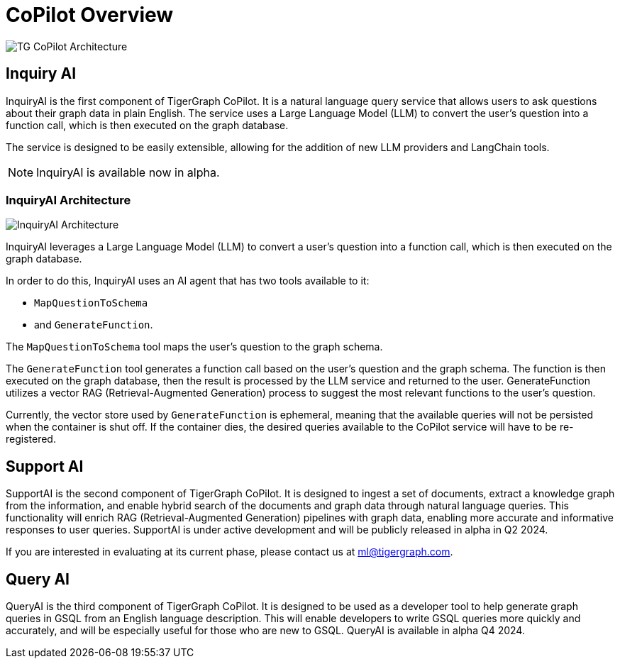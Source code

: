= CoPilot Overview


image:TG-CoPilot-Architecture.png[]

== Inquiry AI

InquiryAI is the first component of TigerGraph CoPilot.
It is a natural language query service that allows users to ask questions about their graph data in plain English.
The service uses a Large Language Model (LLM) to convert the user's question into a function call, which is then executed on the graph database.

The service is designed to be easily extensible, allowing for the addition of new LLM providers and LangChain tools.

[NOTE]
InquiryAI is available now in alpha.

=== InquiryAI Architecture

image:InquiryAI-Architecture.png[]

InquiryAI leverages a Large Language Model (LLM) to convert a user's question into a function call, which is then executed on the graph database.

In order to do this, InquiryAI uses an AI agent that has two tools available to it:

* `MapQuestionToSchema`
* and `GenerateFunction`.

The `MapQuestionToSchema` tool maps the user's question to the graph schema.

The `GenerateFunction` tool generates a function call based on the user's question and the graph schema.
The function is then executed on the graph database, then the result is processed by the LLM service and returned to the user.
GenerateFunction utilizes a vector RAG (Retrieval-Augmented Generation) process to suggest the most relevant functions to the user's question.

Currently, the vector store used by `GenerateFunction` is ephemeral, meaning that the available queries will not be persisted when the container is shut off.
If the container dies, the desired queries available to the CoPilot service will have to be re-registered.

////
=== InquiryAI Roadmap

InquiryAI is currently in alpha and is being actively developed.

.The roadmap for InquiryAI is as follows:

* February 2024: InquiryAI alpha is released, with support for OpenAI, GCP, and Azure hosted models.
The service is packaged as a Docker container and is available via GitHub.
To store the available queries and function calls, an ephemeral vector store (FAISS) is used.
This means the available queries will not be persisted when the container is shut off.
Support for LangChain and pyTigerGraph interaction with the CoPilot service is also available.

* March 2024: InquiryAI will support the ability to connect with AWS hosted LLMs.
LlamaIndex integration will begin.

* April 2024: InquiryAI will move into beta stage.
A persistent vector store will be implemented, allowing for the storage of available queries and function calls.

* May 2024 +: The InquiryAI will support continuous conversations, and the agent will be aware of previous questions and answers.
Integration with common open-source models such as Llama and Mistral will be performed.
InquiryAI will be available on TigerGraph Cloud by July 2024.
////

== Support AI

SupportAI is the second component of TigerGraph CoPilot.
It is designed to ingest a set of documents, extract a knowledge graph from the information, and enable hybrid search of the documents and graph data through natural language queries.
This functionality will enrich RAG (Retrieval-Augmented Generation) pipelines with graph data, enabling more accurate and informative responses to user queries.
SupportAI is under active development and will be publicly released in alpha in Q2 2024.

If you are interested in evaluating at its current phase, please contact us at ml@tigergraph.com.

== Query AI

QueryAI is the third component of TigerGraph CoPilot.
It is designed to be used as a developer tool to help generate graph queries in GSQL from an English language description.
This will enable developers to write GSQL queries more quickly and accurately, and will be especially useful for those who are new to GSQL.
QueryAI is available in alpha Q4 2024.